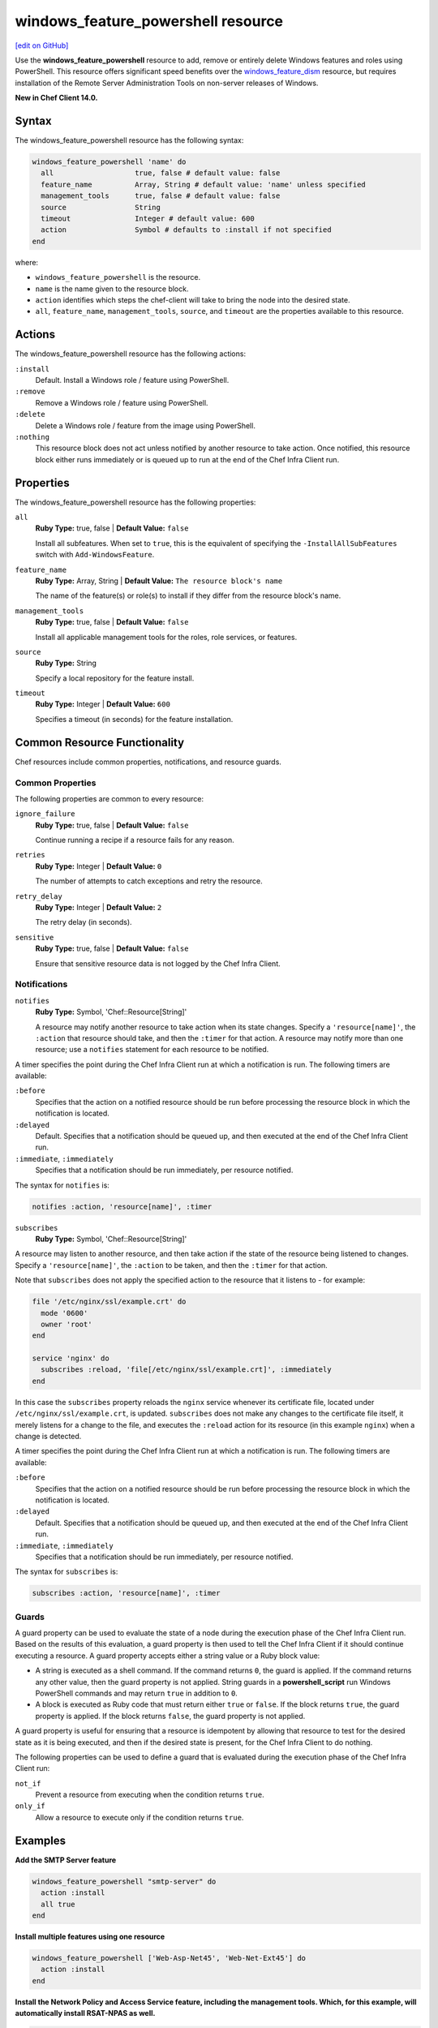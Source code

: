 =====================================================
windows_feature_powershell resource
=====================================================
`[edit on GitHub] <https://github.com/chef/chef-web-docs/blob/master/chef_master/source/resource_windows_feature_powershell.rst>`__

Use the **windows_feature_powershell** resource to add, remove or entirely delete Windows features and roles using PowerShell. This resource offers significant speed benefits over the `windows_feature_dism </resource_windows_feature_dism.html>`__ resource, but requires installation of the Remote Server Administration Tools on non-server releases of Windows.

**New in Chef Client 14.0.**

Syntax
=====================================================
The windows_feature_powershell resource has the following syntax:

.. code-block:: ruby

  windows_feature_powershell 'name' do
    all                   true, false # default value: false
    feature_name          Array, String # default value: 'name' unless specified
    management_tools      true, false # default value: false
    source                String
    timeout               Integer # default value: 600
    action                Symbol # defaults to :install if not specified
  end

where:

* ``windows_feature_powershell`` is the resource.
* ``name`` is the name given to the resource block.
* ``action`` identifies which steps the chef-client will take to bring the node into the desired state.
* ``all``, ``feature_name``, ``management_tools``, ``source``, and ``timeout`` are the properties available to this resource.

Actions
=====================================================

The windows_feature_powershell resource has the following actions:

``:install``
   Default. Install a Windows role / feature using PowerShell.

``:remove``
   Remove a Windows role / feature using PowerShell.

``:delete``
   Delete a Windows role / feature from the image using PowerShell.

``:nothing``
   .. tag resources_common_actions_nothing

   This resource block does not act unless notified by another resource to take action. Once notified, this resource block either runs immediately or is queued up to run at the end of the Chef Infra Client run.

   .. end_tag

Properties
=====================================================

The windows_feature_powershell resource has the following properties:

``all``
   **Ruby Type:** true, false | **Default Value:** ``false``

   Install all subfeatures. When set to ``true``, this is the equivalent of specifying the ``-InstallAllSubFeatures`` switch with ``Add-WindowsFeature``.

``feature_name``
   **Ruby Type:** Array, String | **Default Value:** ``The resource block's name``

   The name of the feature(s) or role(s) to install if they differ from the resource block's name.

``management_tools``
   **Ruby Type:** true, false | **Default Value:** ``false``

   Install all applicable management tools for the roles, role services, or features.

``source``
   **Ruby Type:** String

   Specify a local repository for the feature install.

``timeout``
   **Ruby Type:** Integer | **Default Value:** ``600``

   Specifies a timeout (in seconds) for the feature installation.

Common Resource Functionality
=====================================================

Chef resources include common properties, notifications, and resource guards.

Common Properties
-----------------------------------------------------

.. tag resources_common_properties

The following properties are common to every resource:

``ignore_failure``
  **Ruby Type:** true, false | **Default Value:** ``false``

  Continue running a recipe if a resource fails for any reason.

``retries``
  **Ruby Type:** Integer | **Default Value:** ``0``

  The number of attempts to catch exceptions and retry the resource.

``retry_delay``
  **Ruby Type:** Integer | **Default Value:** ``2``

  The retry delay (in seconds).

``sensitive``
  **Ruby Type:** true, false | **Default Value:** ``false``

  Ensure that sensitive resource data is not logged by the Chef Infra Client.

.. end_tag

Notifications
-----------------------------------------------------

``notifies``
  **Ruby Type:** Symbol, 'Chef::Resource[String]'

  .. tag resources_common_notification_notifies

  A resource may notify another resource to take action when its state changes. Specify a ``'resource[name]'``, the ``:action`` that resource should take, and then the ``:timer`` for that action. A resource may notify more than one resource; use a ``notifies`` statement for each resource to be notified.

  .. end_tag

.. tag resources_common_notification_timers

A timer specifies the point during the Chef Infra Client run at which a notification is run. The following timers are available:

``:before``
   Specifies that the action on a notified resource should be run before processing the resource block in which the notification is located.

``:delayed``
   Default. Specifies that a notification should be queued up, and then executed at the end of the Chef Infra Client run.

``:immediate``, ``:immediately``
   Specifies that a notification should be run immediately, per resource notified.

.. end_tag

.. tag resources_common_notification_notifies_syntax

The syntax for ``notifies`` is:

.. code-block:: ruby

  notifies :action, 'resource[name]', :timer

.. end_tag

``subscribes``
  **Ruby Type:** Symbol, 'Chef::Resource[String]'

.. tag resources_common_notification_subscribes

A resource may listen to another resource, and then take action if the state of the resource being listened to changes. Specify a ``'resource[name]'``, the ``:action`` to be taken, and then the ``:timer`` for that action.

Note that ``subscribes`` does not apply the specified action to the resource that it listens to - for example:

.. code-block:: ruby

 file '/etc/nginx/ssl/example.crt' do
   mode '0600'
   owner 'root'
 end

 service 'nginx' do
   subscribes :reload, 'file[/etc/nginx/ssl/example.crt]', :immediately
 end

In this case the ``subscribes`` property reloads the ``nginx`` service whenever its certificate file, located under ``/etc/nginx/ssl/example.crt``, is updated. ``subscribes`` does not make any changes to the certificate file itself, it merely listens for a change to the file, and executes the ``:reload`` action for its resource (in this example ``nginx``) when a change is detected.

.. end_tag

.. tag resources_common_notification_timers

A timer specifies the point during the Chef Infra Client run at which a notification is run. The following timers are available:

``:before``
   Specifies that the action on a notified resource should be run before processing the resource block in which the notification is located.

``:delayed``
   Default. Specifies that a notification should be queued up, and then executed at the end of the Chef Infra Client run.

``:immediate``, ``:immediately``
   Specifies that a notification should be run immediately, per resource notified.

.. end_tag

.. tag resources_common_notification_subscribes_syntax

The syntax for ``subscribes`` is:

.. code-block:: ruby

   subscribes :action, 'resource[name]', :timer

.. end_tag

Guards
-----------------------------------------------------

.. tag resources_common_guards

A guard property can be used to evaluate the state of a node during the execution phase of the Chef Infra Client run. Based on the results of this evaluation, a guard property is then used to tell the Chef Infra Client if it should continue executing a resource. A guard property accepts either a string value or a Ruby block value:

* A string is executed as a shell command. If the command returns ``0``, the guard is applied. If the command returns any other value, then the guard property is not applied. String guards in a **powershell_script** run Windows PowerShell commands and may return ``true`` in addition to ``0``.
* A block is executed as Ruby code that must return either ``true`` or ``false``. If the block returns ``true``, the guard property is applied. If the block returns ``false``, the guard property is not applied.

A guard property is useful for ensuring that a resource is idempotent by allowing that resource to test for the desired state as it is being executed, and then if the desired state is present, for the Chef Infra Client to do nothing.

.. end_tag

.. tag resources_common_guards_properties

The following properties can be used to define a guard that is evaluated during the execution phase of the Chef Infra Client run:

``not_if``
  Prevent a resource from executing when the condition returns ``true``.

``only_if``
  Allow a resource to execute only if the condition returns ``true``.

.. end_tag

Examples
=====================================================

**Add the SMTP Server feature**

.. code-block:: ruby

  windows_feature_powershell "smtp-server" do
    action :install
    all true
  end

**Install multiple features using one resource**

.. code-block:: ruby

  windows_feature_powershell ['Web-Asp-Net45', 'Web-Net-Ext45'] do
    action :install
  end

**Install the Network Policy and Access Service feature, including the management tools. Which, for this example, will automatically install RSAT-NPAS as well.**

.. code-block:: ruby

  windows_feature_powershell 'NPAS' do
    action :install
    management_tools true
  end
